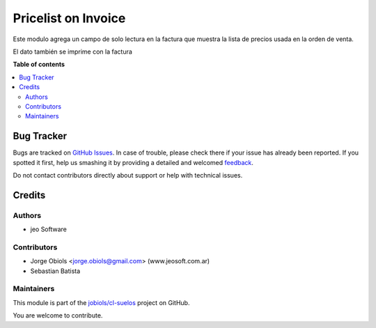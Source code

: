 ====================
Pricelist on Invoice
====================

.. !!!!!!!!!!!!!!!!!!!!!!!!!!!!!!!!!!!!!!!!!!!!!!!!!!!!
   !! This file is generated by oca-gen-addon-readme !!
   !! changes will be overwritten.                   !!
   !!!!!!!!!!!!!!!!!!!!!!!!!!!!!!!!!!!!!!!!!!!!!!!!!!!!

.. |badge1| image:: https://img.shields.io/badge/maturity-Beta-yellow.png
    :target: https://odoo-community.org/page/development-status
    :alt: Beta
.. |badge2| image:: https://img.shields.io/badge/github-jobiols%2Fcl--suelos-lightgray.png?logo=github
    :target: https://github.com/jobiols/cl-suelos/tree/13.0/pricelist_on_invoice
    :alt: jobiols/cl-suelos

|badge1| |badge2| 

Este modulo agrega un campo de solo lectura en la factura que muestra
la lista de precios usada en la orden de venta.

El dato también se imprime con la factura

**Table of contents**

.. contents::
   :local:

Bug Tracker
===========

Bugs are tracked on `GitHub Issues <https://github.com/jobiols/cl-suelos/issues>`_.
In case of trouble, please check there if your issue has already been reported.
If you spotted it first, help us smashing it by providing a detailed and welcomed
`feedback <https://github.com/jobiols/cl-suelos/issues/new?body=module:%20pricelist_on_invoice%0Aversion:%2013.0%0A%0A**Steps%20to%20reproduce**%0A-%20...%0A%0A**Current%20behavior**%0A%0A**Expected%20behavior**>`_.

Do not contact contributors directly about support or help with technical issues.

Credits
=======

Authors
~~~~~~~

* jeo Software

Contributors
~~~~~~~~~~~~

* Jorge Obiols <jorge.obiols@gmail.com> (www.jeosoft.com.ar)
* Sebastian Batista

Maintainers
~~~~~~~~~~~

This module is part of the `jobiols/cl-suelos <https://github.com/jobiols/cl-suelos/tree/13.0/pricelist_on_invoice>`_ project on GitHub.

You are welcome to contribute.
